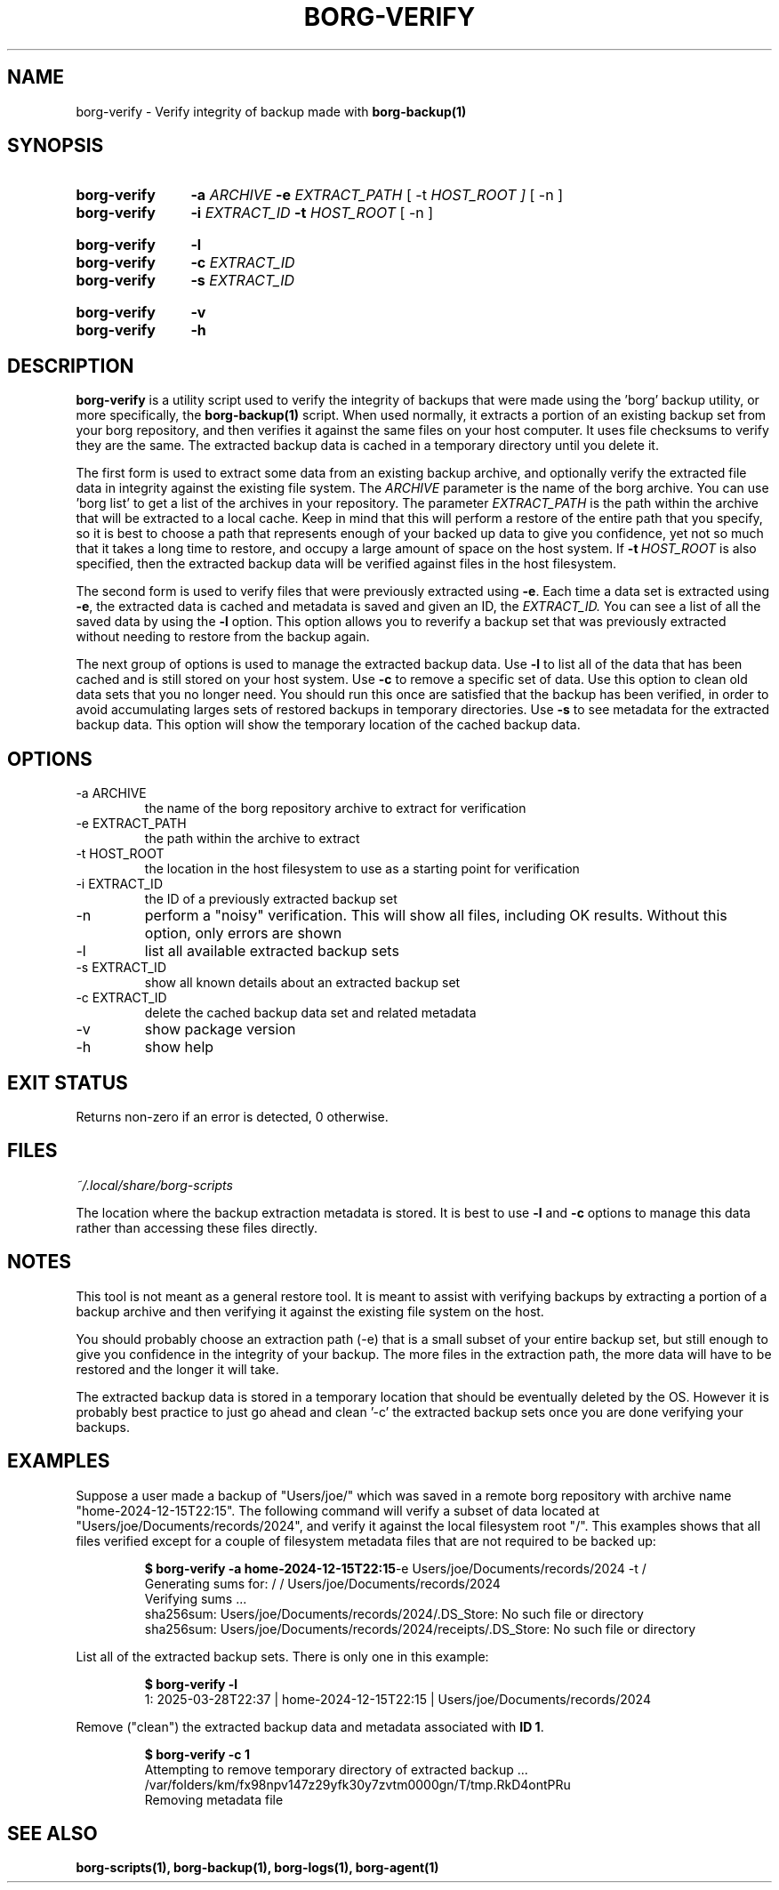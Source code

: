 .\"
.\" SPDX-License-Identifier: MIT
.\"
.\" Copyright 2025 Joseph Kroesche
.\"
.\" Permission is hereby granted, free of charge, to any person obtaining a
.\" copy of this software and associated documentation files (the “Software”),
.\" to deal in the Software without restriction, including without limitation
.\" the rights to use, copy, modify, merge, publish, distribute, sublicense,
.\" and/or sell copies of the Software, and to permit persons to whom the
.\" Software is furnished to do so, subject to the following conditions:
.\"
.\" The above copyright notice and this permission notice shall be included in
.\" all copies or substantial portions of the Software.
.\"
.\" THE SOFTWARE IS PROVIDED “AS IS”, WITHOUT WARRANTY OF ANY KIND, EXPRESS OR
.\" IMPLIED, INCLUDING BUT NOT LIMITED TO THE WARRANTIES OF MERCHANTABILITY,
.\" FITNESS FOR A PARTICULAR PURPOSE AND NONINFRINGEMENT. IN NO EVENT SHALL THE
.\" AUTHORS OR COPYRIGHT HOLDERS BE LIABLE FOR ANY CLAIM, DAMAGES OR OTHER
.\" LIABILITY, WHETHER IN AN ACTION OF CONTRACT, TORT OR OTHERWISE, ARISING
.\" FROM, OUT OF OR IN CONNECTION WITH THE SOFTWARE OR THE USE OR OTHER
.\" DEALINGS IN THE SOFTWARE.
.\"
.TH "BORG-VERIFY" "1" "2025-03-30" "borg-scripts 0.3"
.\" ---------------------------------------------------------------------------
.SH NAME
.\" ---------------------------------------------------------------------------
borg-verify \- Verify integrity of backup made with
.B borg-backup(1)
.SH SYNOPSIS
.SY borg-verify
.B \-a
.I ARCHIVE
.B \-e
.I EXTRACT_PATH
.RB [\~\-t
.IR HOST_ROOT\~]
.RB [\~\-n\~]
.SY borg-verify
.B \-i
.I EXTRACT_ID
.B \-t
.I HOST_ROOT
.RB [\~\-n\~]
.YS
.SY borg-verify
.B \-l
.SY borg-verify
.B \-c
.I EXTRACT_ID
.SY borg-verify
.B \-s
.I EXTRACT_ID
.YS
.SY borg-verify
.B \-v
.SY borg-verify
.B \-h
.YS
.\" ---------------------------------------------------------------------------
.SH DESCRIPTION
.\" ---------------------------------------------------------------------------
.P
.B borg-verify
is a utility script used to verify the integrity of backups that were made
using the 'borg' backup utility, or more specifically, the
.BR borg-backup(1)
script.
When used normally, it extracts a portion of an existing backup set from your
borg repository, and then verifies it against the same files on your host
computer.
It uses file checksums to verify they are the same.
The extracted backup data is cached in a temporary directory until you delete
it.
.P
The first form is used to extract some data from an existing backup archive,
and optionally verify the extracted file data in integrity against the existing
file system.
The
.I ARCHIVE
parameter is the name of the borg archive.
You can use 'borg list' to get a list of the archives in your repository.
The parameter
.I EXTRACT_PATH
is the path within the archive that will be extracted to a local cache.
Keep in mind that this will perform a restore of the entire path that you
specify, so it is best to choose a path that represents enough of your backed
up data to give you confidence, yet not so much that it takes a long time to
restore, and occupy a large amount of space on the host system.
If
.BI \-t \~HOST_ROOT
is also specified, then the extracted backup data will be verified against
files in the host filesystem.
.P
The second form is used to verify files that were previously extracted using
.BR \-e .
Each time a data set is extracted using
.BR \-e ,
the extracted data is cached and metadata is saved and given an ID, the
.IR EXTRACT_ID.
You can see a list of all the saved data by using the
.B \-l
option.
This option allows you to reverify a backup set that was previously extracted
without needing to restore from the backup again.
.P
The next group of options is used to manage the extracted backup data.
Use
.B \-l
to list all of the data that has been cached and is still stored on your host
system.
Use
.B \-c
to remove a specific set of data.
Use this option to clean old data sets that you no longer need. You should run
this once are satisfied that the backup has been verified, in order to avoid
accumulating larges sets of restored backups in temporary directories.
Use
.B \-s
to see metadata for the extracted backup data. This option will show the
temporary location of the cached backup data.
.
.\" ---------------------------------------------------------------------------
.SH OPTIONS
.\" ---------------------------------------------------------------------------
.IP "-a ARCHIVE"
the name of the borg repository archive to extract for verification
.IP "-e EXTRACT_PATH"
the path within the archive to extract
.IP "-t HOST_ROOT"
the location in the host filesystem to use as a starting point for verification
.IP "-i EXTRACT_ID"
the ID of a previously extracted backup set
.IP "-n"
perform a "noisy" verification.
This will show all files, including OK results.
Without this option, only errors are shown
.IP "-l"
list all available extracted backup sets
.IP "-s EXTRACT_ID"
show all known details about an extracted backup set
.IP "-c EXTRACT_ID"
delete the cached backup data set and related metadata
.IP "-v"
show package version
.IP "-h"
show help
.
.\" ---------------------------------------------------------------------------
.SH EXIT STATUS
.\" ---------------------------------------------------------------------------
.P
Returns non-zero if an error is detected, 0 otherwise.
.
.\" ---------------------------------------------------------------------------
.SH FILES
.\" ---------------------------------------------------------------------------
.I ~/.local/share/borg-scripts
.P
The location where the backup extraction metadata is stored. It is best to use
.B \-l
and
.B \-c
options to manage this data rather than accessing these files directly.
.
.\" ---------------------------------------------------------------------------
.SH NOTES
.\" ---------------------------------------------------------------------------
.P
This tool is not meant as a general restore tool.
It is meant to assist with verifying backups by extracting a portion of a
backup archive and then verifying it against the existing file system on the
host.
.P
You should probably choose an extraction path (-e) that is a small subset of
your entire backup set, but still enough to give you confidence in the
integrity of your backup.
The more files in the extraction path, the more data will have to be restored
and the longer it will take.
.P
The extracted backup data is stored in a temporary location that should be
eventually deleted by the OS.
However it is probably best practice to just go ahead and clean '-c' the
extracted backup sets once you are done verifying your backups.
.
.\" ---------------------------------------------------------------------------
.SH EXAMPLES
.\" ---------------------------------------------------------------------------
.P
Suppose a user made a backup of "Users/joe/" which was saved in a remote borg
repository with archive name "home-2024-12-15T22:15".
The following command will verify a subset of data located at
"Users/joe/Documents/records/2024", and verify it against the local filesystem
root "/".
This examples shows that all files verified except for a couple of filesystem
metadata files that are not required to be backed up:
.P
.RS
.EX
.B $ borg-verify \-a home-2024-12-15T22:15\c
\-e Users/joe/Documents/records/2024 \-t /
Generating sums for: / / Users/joe/Documents/records/2024
Verifying sums ...
sha256sum:  Users/joe/Documents/records/2024/.DS_Store: No such file or directory
sha256sum:  Users/joe/Documents/records/2024/receipts/.DS_Store: No such file or directory
.EE
.RE
.P
List all of the extracted backup sets.
There is only one in this example:
.P
.RS
.EX
.B $ borg-verify \-l
1: 2025-03-28T22:37 | home-2024-12-15T22:15 | Users/joe/Documents/records/2024
.EE
.RE
.P
Remove ("clean") the extracted backup data and metadata associated with
.BR ID\~1 .
.P
.RS
.EX
.B $ borg-verify\~\-c\~1
Attempting to remove temporary directory of extracted backup ...
/var/folders/km/fx98npv147z29yfk30y7zvtm0000gn/T/tmp.RkD4ontPRu
Removing metadata file
.EE
.RE
.\" ---------------------------------------------------------------------------
.SH SEE ALSO
.\" ---------------------------------------------------------------------------
.BR borg-scripts(1),
.BR borg-backup(1),
.BR borg-logs(1),
.BR borg-agent(1)
